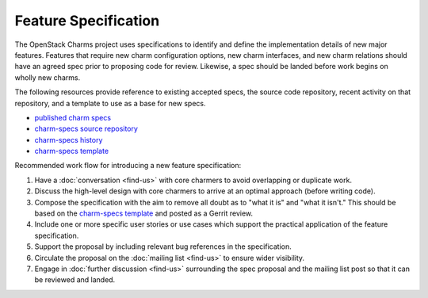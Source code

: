 .. _feature_specification:

=====================
Feature Specification
=====================

The OpenStack Charms project uses specifications to identify and define the
implementation details of new major features. Features that require new charm
configuration options, new charm interfaces, and new charm relations should
have an agreed spec prior to proposing code for review. Likewise, a spec
should be landed before work begins on wholly new charms.

The following resources provide reference to existing accepted specs, the
source code repository, recent activity on that repository, and a template
to use as a base for new specs.

* `published charm specs`_
* `charm-specs source repository`_
* `charm-specs history`_
* `charm-specs template`_

Recommended work flow for introducing a new feature specification:

1. Have a :doc:`conversation <find-us>` with core charmers to avoid overlapping
   or duplicate work.

2. Discuss the high-level design with core charmers to arrive at an optimal
   approach (before writing code).

3. Compose the specification with the aim to remove all doubt as to "what it is"
   and "what it isn't."  This should be based on the `charm-specs template`_
   and posted as a Gerrit review.

4. Include one or more specific user stories or use cases which support the
   practical application of the feature specification.

5. Support the proposal by including relevant bug references in the
   specification.

6. Circulate the proposal on the :doc:`mailing list <find-us>` to ensure wider
   visibility.

7. Engage in :doc:`further discussion <find-us>` surrounding the spec proposal
   and the mailing list post so that it can be reviewed and landed.

.. LINKS
.. _published charm specs: https://specs.openstack.org/openstack/charm-specs/
.. _charm-specs source repository: https://opendev.org/openstack/charm-specs
.. _charm-specs history: https://review.opendev.org/q/project:openstack/charm-specs+status:merged
.. _charm-specs template: https://opendev.org/openstack/charm-specs/src/branch/master/specs/template.rst
